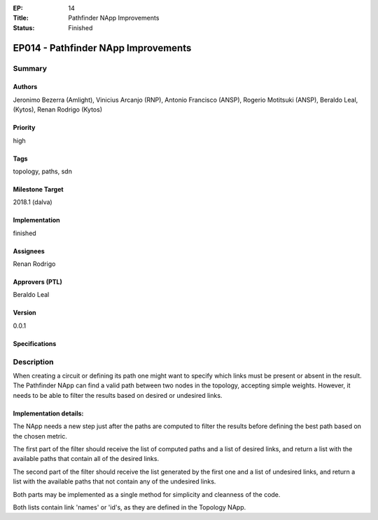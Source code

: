 :EP: 14
:Title: Pathfinder NApp Improvements
:Status: Finished

************************************
EP014 - Pathfinder NApp Improvements
************************************

Summary
=======

Authors
-------
Jeronimo Bezerra (Amlight), Vinicius Arcanjo (RNP), Antonio Francisco (ANSP),
Rogerio Motitsuki (ANSP), Beraldo Leal, (Kytos), Renan Rodrigo (Kytos)

Priority
--------
high

Tags
----
topology, paths, sdn

Milestone Target
----------------
2018.1 (dalva)

Implementation
--------------
finished

Assignees
---------
Renan Rodrigo

Approvers (PTL)
---------------
Beraldo Leal

Version
-------
0.0.1

Specifications
--------------

Description
===========

When creating a circuit or defining its path one might want to specify which
links must be present or absent in the result. The Pathfinder NApp can find a
valid path between two nodes in the topology, accepting simple weights.
However, it needs to be able to filter the results based on desired or
undesired links.

Implementation details:
-----------------------
The NApp needs a new step just after the paths are computed to filter the
results before defining the best path based on the chosen metric.

The first part of the filter should receive the list of computed
paths and a list of desired links, and return a list with the available paths
that contain all of the desired links.

The second part of the filter should receive the list generated by the first
one and a list of undesired links, and return a list with the available paths
that not contain any of the undesired links.

Both parts may be implemented as a single method for simplicity and cleanness
of the code.

Both lists contain link 'names' or 'id's, as they are defined in the
Topology NApp.
